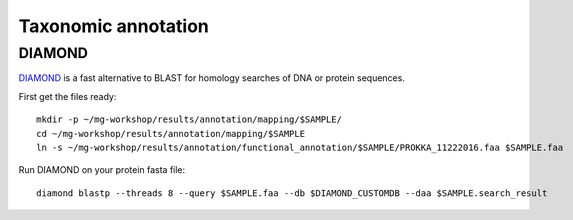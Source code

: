 ========================================
Taxonomic annotation
========================================


DIAMOND
=========
DIAMOND_ is a fast alternative to BLAST for homology searches of DNA or protein sequences.

First get the files ready::

    mkdir -p ~/mg-workshop/results/annotation/mapping/$SAMPLE/
    cd ~/mg-workshop/results/annotation/mapping/$SAMPLE
    ln -s ~/mg-workshop/results/annotation/functional_annotation/$SAMPLE/PROKKA_11222016.faa $SAMPLE.faa


Run DIAMOND on your protein fasta file::

    diamond blastp --threads 8 --query $SAMPLE.faa --db $DIAMOND_CUSTOMDB --daa $SAMPLE.search_result



.. _DIAMOND: http://ab.inf.uni-tuebingen.de/software/diamond/
